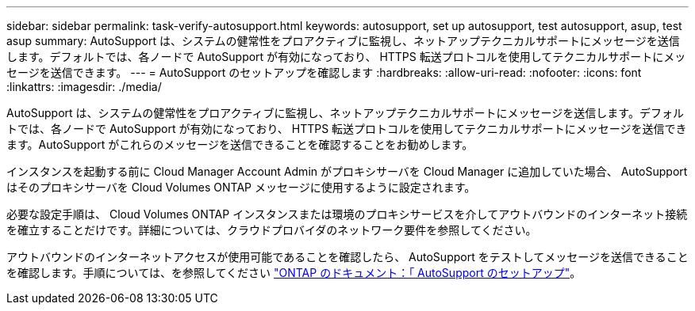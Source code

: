 ---
sidebar: sidebar 
permalink: task-verify-autosupport.html 
keywords: autosupport, set up autosupport, test autosupport, asup, test asup 
summary: AutoSupport は、システムの健常性をプロアクティブに監視し、ネットアップテクニカルサポートにメッセージを送信します。デフォルトでは、各ノードで AutoSupport が有効になっており、 HTTPS 転送プロトコルを使用してテクニカルサポートにメッセージを送信できます。 
---
= AutoSupport のセットアップを確認します
:hardbreaks:
:allow-uri-read: 
:nofooter: 
:icons: font
:linkattrs: 
:imagesdir: ./media/


[role="lead"]
AutoSupport は、システムの健常性をプロアクティブに監視し、ネットアップテクニカルサポートにメッセージを送信します。デフォルトでは、各ノードで AutoSupport が有効になっており、 HTTPS 転送プロトコルを使用してテクニカルサポートにメッセージを送信できます。AutoSupport がこれらのメッセージを送信できることを確認することをお勧めします。

インスタンスを起動する前に Cloud Manager Account Admin がプロキシサーバを Cloud Manager に追加していた場合、 AutoSupport はそのプロキシサーバを Cloud Volumes ONTAP メッセージに使用するように設定されます。

必要な設定手順は、 Cloud Volumes ONTAP インスタンスまたは環境のプロキシサービスを介してアウトバウンドのインターネット接続を確立することだけです。詳細については、クラウドプロバイダのネットワーク要件を参照してください。

ifdef::aws[]

* link:reference-networking-aws.html["AWS ネットワークの要件"]


endif::aws[]

ifdef::azure[]

* link:reference-networking-azure.html["Azure ネットワークの要件"]


endif::azure[]

ifdef::gcp[]

* link:reference-networking-gcp.html["Google Cloud のネットワーク要件"]


endif::gcp[]

アウトバウンドのインターネットアクセスが使用可能であることを確認したら、 AutoSupport をテストしてメッセージを送信できることを確認します。手順については、を参照してください https://docs.netapp.com/us-en/ontap/system-admin/setup-autosupport-task.html["ONTAP のドキュメント：「 AutoSupport のセットアップ"^]。
